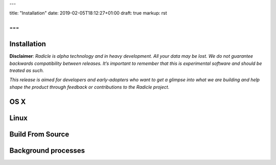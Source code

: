 ---

title: "Installation"
date: 2019-02-05T18:12:27+01:00
draft: true
markup: rst

---
============
Installation
============

**Disclaimer**: *Radicle is alpha technology and in heavy development. All your data may be lost. We do not guarantee backwards compatibility between releases. It’s important to remember that this is experimental software and should be treated as such.*

*This release is aimed for developers and early-adopters who want to get a glimpse into what we are building and help shape the product through feedback or contributions to the Radicle project.*

OS X
====

Linux
=====

Build From Source
=================

Background processes
====================
